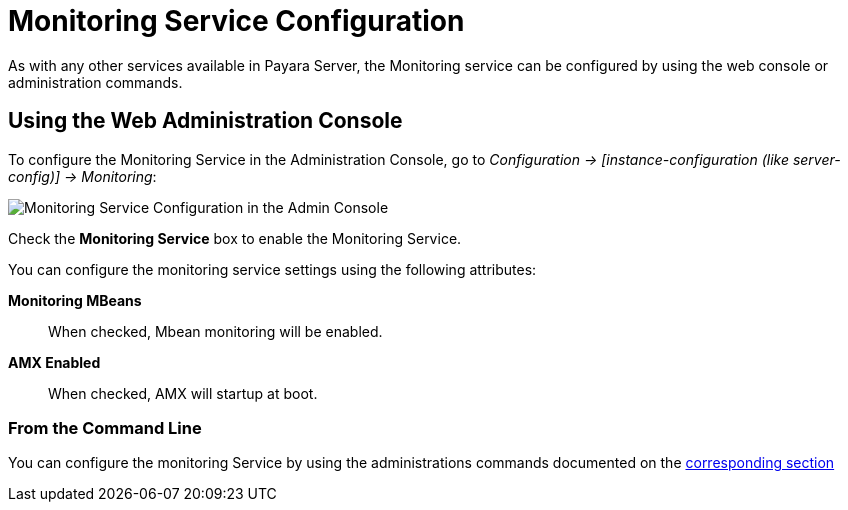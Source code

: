 [[monitoring-service-configuration]]
= Monitoring Service Configuration

As with any other services available in Payara Server, the Monitoring service
can be configured by using the web console or administration commands.

[[using-the-web-console]]
== Using the Web Administration Console

To configure the Monitoring Service in the Administration Console, go to
_Configuration -> [instance-configuration (like server-config)] -> Monitoring_:

image:monitoring-service/monitoring-service-admin-console.png[Monitoring Service Configuration in the Admin Console]

Check the *Monitoring Service* box to enable the Monitoring Service.

You can configure the monitoring service settings using the following
attributes:

**Monitoring MBeans**:: When checked, Mbean monitoring will be enabled.
**AMX Enabled**:: When checked, AMX will startup at boot.


[[from-the-command-line]]
=== From the Command Line

You can configure the monitoring Service by using the administrations commands
documented on the link:asadmin-commands.adoc[corresponding section]
